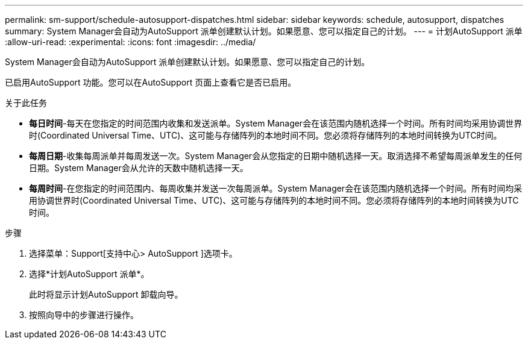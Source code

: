---
permalink: sm-support/schedule-autosupport-dispatches.html 
sidebar: sidebar 
keywords: schedule, autosupport, dispatches 
summary: System Manager会自动为AutoSupport 派单创建默认计划。如果愿意、您可以指定自己的计划。 
---
= 计划AutoSupport 派单
:allow-uri-read: 
:experimental: 
:icons: font
:imagesdir: ../media/


[role="lead"]
System Manager会自动为AutoSupport 派单创建默认计划。如果愿意、您可以指定自己的计划。

已启用AutoSupport 功能。您可以在AutoSupport 页面上查看它是否已启用。

.关于此任务
* *每日时间*-每天在您指定的时间范围内收集和发送派单。System Manager会在该范围内随机选择一个时间。所有时间均采用协调世界时(Coordinated Universal Time、UTC)、这可能与存储阵列的本地时间不同。您必须将存储阵列的本地时间转换为UTC时间。
* *每周日期*-收集每周派单并每周发送一次。System Manager会从您指定的日期中随机选择一天。取消选择不希望每周派单发生的任何日期。System Manager会从允许的天数中随机选择一天。
* *每周时间*-在您指定的时间范围内、每周收集并发送一次每周派单。System Manager会在该范围内随机选择一个时间。所有时间均采用协调世界时(Coordinated Universal Time、UTC)、这可能与存储阵列的本地时间不同。您必须将存储阵列的本地时间转换为UTC时间。


.步骤
. 选择菜单：Support[支持中心> AutoSupport ]选项卡。
. 选择*计划AutoSupport 派单*。
+
此时将显示计划AutoSupport 卸载向导。

. 按照向导中的步骤进行操作。

